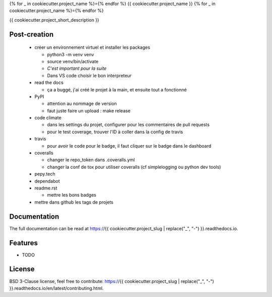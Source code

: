 {% for _ in cookiecutter.project_name %}={% endfor %}
{{ cookiecutter.project_name }}
{% for _ in cookiecutter.project_name %}={% endfor %}

{{ cookiecutter.project_short_description }}

.. image:: https://img.shields.io/pypi/v/{{ cookiecutter.project_slug }}.svg
        :target: https://pypi.python.org/pypi/{{ cookiecutter.project_slug }}

.. image:: https://img.shields.io/pypi/l/{{ cookiecutter.project_slug }}.svg
        :target: https://github.com/{{ cookiecutter.github_username }}/{{ cookiecutter.project_slug }}/blob/master/LICENSE

.. image:: https://travis-ci.com/{{ cookiecutter.github_username }}/{{ cookiecutter.project_slug }}.svg?branch=master
        :target: https://travis-ci.com/{{ cookiecutter.github_username }}/{{ cookiecutter.project_slug }}

.. image:: https://readthedocs.org/projects/{{ cookiecutter.project_slug }}s/badge/?version=latest
        :target: https://{{ cookiecutter.project_slug }}.readthedocs.io/en/latest/?badge=latest
        :alt: Documentation Status

.. image:: https://pepy.tech/badge/{{ cookiecutter.project_slug }}
        :target: https://pepy.tech/project/{{ cookiecutter.project_slug }}
        :alt: Downloads

.. image:: https://coveralls.io/repos/github/{{ cookiecutter.github_username }}/{{ cookiecutter.project_slug }}/badge.svg?branch=HEAD
        :target: https://coveralls.io/github/{{ cookiecutter.github_username }}/{{ cookiecutter.project_slug }}?branch=HEAD
        :alt: Coverage Status

.. image:: https://api.codeclimate.com/v1/badges/REPLACEME/maintainability
        :target: https://codeclimate.com/github/{{ cookiecutter.github_username }}/{{ cookiecutter.project_slug }}/maintainability
        :alt: Maintainability

.. image:: https://bettercodehub.com/edge/badge/{{ cookiecutter.github_username }}/{{ cookiecutter.project_slug }}?branch=master
        :target: https://bettercodehub.com/results/{{ cookiecutter.github_username }}/{{ cookiecutter.project_slug }}
        :alt: Maintainability

Post-creation
-------------

  * créer un environnement virtuel et installer les packages

    * python3 -m venv venv
    * source venv/bin/activate
    * *C'est important pour la suite*
    * Dans VS code choisir le bon interpreteur

  * read the docs

    * ça a buggé, j'ai créé le projet à la main, et ensuite tout a fonctionné

  * PyPI

    * attention au nommage de version
    * faut juste faire un upload : make release

  * code climate

    * dans les settings du projet, configurer pour les commentaires de pull requests
    * pour le test coverage, trouver l'ID à coller dans la config de travis

  * travis

    * pour avoir le code pour le badge, il faut cliquer sur le badge dans le dashboard

  * coveralls

    * changer le repo_token dans .coveralls.yml
    * changer la conf de tox pour utiliser coveralls (cf simplelogging ou python dev tools)

  * pepy.tech
  * dependabot
  * readme.rst

    * mettre les bons badges

  * mettre dans github les tags de projets

Documentation
-------------

The full documentation can be read at https://{{ cookiecutter.project_slug | replace("_", "-") }}.readthedocs.io.

Features
--------

* TODO

License
-------

BSD 3-Clause license, feel free to contribute: https://{{ cookiecutter.project_slug | replace("_", "-") }}.readthedocs.io/en/latest/contributing.html.

